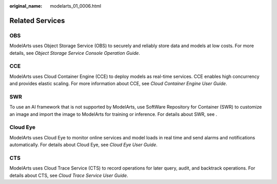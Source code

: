 :original_name: modelarts_01_0006.html

.. _modelarts_01_0006:

Related Services
================

OBS
---

ModelArts uses Object Storage Service (OBS) to securely and reliably store data and models at low costs. For more details, see *Object Storage Service Console Operation Guide*.

CCE
---

ModelArts uses Cloud Container Engine (CCE) to deploy models as real-time services. CCE enables high concurrency and provides elastic scaling. For more information about CCE, see *Cloud Container Engine User Guide*.

SWR
---

To use an AI framework that is not supported by ModelArts, use SoftWare Repository for Container (SWR) to customize an image and import the image to ModelArts for training or inference. For details about SWR, see .

Cloud Eye
---------

ModelArts uses Cloud Eye to monitor online services and model loads in real time and send alarms and notifications automatically. For details about Cloud Eye, see *Cloud Eye User Guide*.

CTS
---

ModelArts uses Cloud Trace Service (CTS) to record operations for later query, audit, and backtrack operations. For details about CTS, see *Cloud Trace Service User Guide*.
